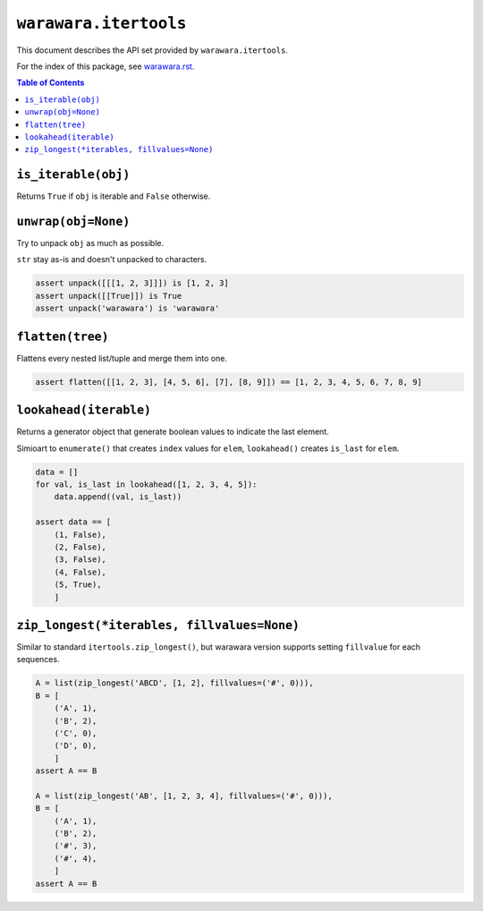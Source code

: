 ===============================================================================
``warawara.itertools``
===============================================================================

This document describes the API set provided by ``warawara.itertools``.

For the index of this package, see `warawara.rst <warawara.rst>`_.

.. contents:: Table of Contents


``is_iterable(obj)``
-----------------------------------------------------------------------------
Returns ``True`` if ``obj`` is iterable and ``False`` otherwise.


``unwrap(obj=None)``
-----------------------------------------------------------------------------
Try to unpack ``obj`` as much as possible.

``str`` stay as-is and doesn't unpacked to characters.

.. code:: python

   assert unpack([[[1, 2, 3]]]) is [1, 2, 3]
   assert unpack([[True]]) is True
   assert unpack('warawara') is 'warawara'


``flatten(tree)``
-----------------------------------------------------------------------------
Flattens every nested list/tuple and merge them into one.

.. code:: python

   assert flatten([[1, 2, 3], [4, 5, 6], [7], [8, 9]]) == [1, 2, 3, 4, 5, 6, 7, 8, 9]


``lookahead(iterable)``
-----------------------------------------------------------------------------
Returns a generator object that generate boolean values to indicate the last element.

Simioart to ``enumerate()`` that creates ``index`` values for ``elem``,
``lookahead()`` creates ``is_last`` for ``elem``.

.. code:: python

   data = []
   for val, is_last in lookahead([1, 2, 3, 4, 5]):
       data.append((val, is_last))

   assert data == [
       (1, False),
       (2, False),
       (3, False),
       (4, False),
       (5, True),
       ]


``zip_longest(*iterables, fillvalues=None)``
-----------------------------------------------------------------------------
Similar to standard ``itertools.zip_longest()``, but warawara version supports
setting ``fillvalue`` for each sequences.

.. code:: python

   A = list(zip_longest('ABCD', [1, 2], fillvalues=('#', 0))),
   B = [
       ('A', 1),
       ('B', 2),
       ('C', 0),
       ('D', 0),
       ]
   assert A == B

   A = list(zip_longest('AB', [1, 2, 3, 4], fillvalues=('#', 0))),
   B = [
       ('A', 1),
       ('B', 2),
       ('#', 3),
       ('#', 4),
       ]
   assert A == B

